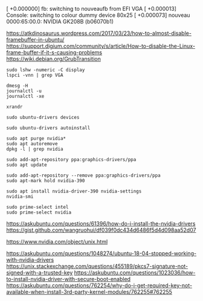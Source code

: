 [  +0.000000] fb: switching to nouveaufb from EFI VGA
[  +0.000013] Console: switching to colour dummy device 80x25
[  +0.000073] nouveau 0000:65:00.0: NVIDIA GK208B (b06070b1)

https://atkdinosaurus.wordpress.com/2017/03/23/how-to-almost-disable-framebuffer-in-ubuntu/
https://support.digium.com/community/s/article/How-to-disable-the-Linux-frame-buffer-if-it-s-causing-problems
https://wiki.debian.org/GrubTransition

#+BEGIN_SRC
sudo lshw -numeric -C display
lspci -vnn | grep VGA
#+END_SRC

#+BEGIN_SRC
dmesg -H
journalctl -u
journalctl -xe
#+END_SRC

#+BEGIN_SRC
xrandr
#+END_SRC

#+BEGIN_SRC
sudo ubuntu-drivers devices
#+END_SRC

#+BEGIN_SRC
sudo ubuntu-drivers autoinstall
#+END_SRC

#+BEGIN_SRC
sudo apt purge nvidia*
sudo apt autoremove
dpkg -l | grep nvidia
#+END_SRC

#+BEGIN_SRC
sudo add-apt-repository ppa:graphics-drivers/ppa
sudo apt update
#+END_SRC

#+BEGIN_SRC
sudo add-apt-repository --remove ppa:graphics-drivers/ppa
sudo apt-mark hold nvidia-390
#+END_SRC

#+BEGIN_SRC
sudo apt install nvidia-driver-390 nvidia-settings
nvidia-smi
#+END_SRC

#+BEGIN_SRC
sudo prime-select intel
sudo prime-select nvidia
#+END_SRC

https://askubuntu.com/questions/61396/how-do-i-install-the-nvidia-drivers
https://gist.github.com/wangruohui/df039f0dc434d6486f5d4d098aa52d07

https://www.nvidia.com/object/unix.html

https://askubuntu.com/questions/1048274/ubuntu-18-04-stopped-working-with-nvidia-drivers
https://unix.stackexchange.com/questions/455189/pkcs7-signature-not-signed-with-a-trusted-key
https://askubuntu.com/questions/1023036/how-to-install-nvidia-driver-with-secure-boot-enabled
https://askubuntu.com/questions/762254/why-do-i-get-required-key-not-available-when-install-3rd-party-kernel-modules/762255#762255

